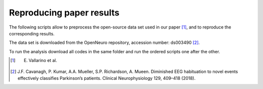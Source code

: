 .. _paper:

Reproducing paper results
=========================

The following scripts allow to preprocess the open-source data set used 
in our paper [1]_, and to reproduce the corresponding results.

The data set is downloaded from the OpenNeuro repository, accession number: ds003490 [2]_.

To run the analysis download all codes in the same folder and run the ordered
scripts one after the other.
 
.. [1] E. Vallarino et al. 
.. [2] J.F. Cavanagh, P. Kumar, A.A. Mueller, S.P. Richardson, A. Mueen. Diminished  EEG habituation  to novel  events  effectively  classifies  Parkinson’s patients. Clinical Neurophysiology 129, 409–418 (2018).
